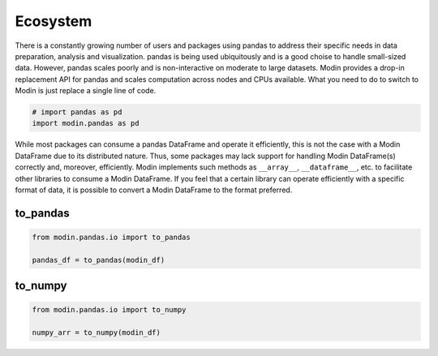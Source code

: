 Ecosystem
=========

There is a constantly growing number of users and packages using pandas
to address their specific needs in data preparation, analysis and visualization.
pandas is being used ubiquitously and is a good choise to handle small-sized data.
However, pandas scales poorly and is non-interactive on moderate to large datasets.
Modin provides a drop-in replacement API for pandas and scales computation across nodes and
CPUs available. What you need to do to switch to Modin is just replace a single line of code.

.. code-block:: python

    # import pandas as pd
    import modin.pandas as pd

While most packages can consume a pandas DataFrame and operate it efficiently,
this is not the case with a Modin DataFrame due to its distributed nature.
Thus, some packages may lack support for handling Modin DataFrame(s) correctly and,
moreover, efficiently. Modin implements such methods as ``__array__``, ``__dataframe__``, etc.
to facilitate other libraries to consume a Modin DataFrame. If you feel that a certain library
can operate efficiently with a specific format of data, it is possible to convert a Modin DataFrame
to the format preferred.

to_pandas
---------

.. code-block:: python

    from modin.pandas.io import to_pandas

    pandas_df = to_pandas(modin_df)

to_numpy
--------

.. code-block:: python

    from modin.pandas.io import to_numpy

    numpy_arr = to_numpy(modin_df)

